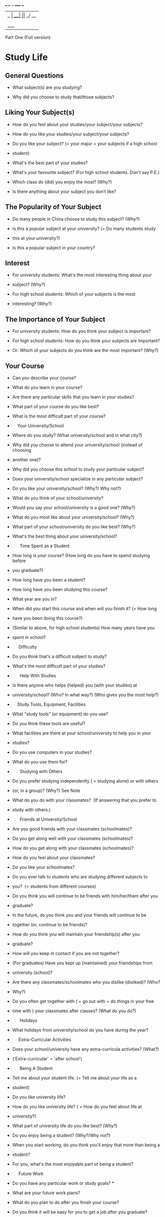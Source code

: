  ___ ___ _  _____ ___
|_ _| __| ||_   _/ __|
 | || _|| |__| | \__ \
|___|___|____|_| |___/   Speaking Test 

Part One (Full version)


* Study Life

** General Questions

  - What subject(s) are you studying?  

  - Why did you choose to study that/those subjects? 
    
** Liking Your Subject(s)


  - How do you feel about your studies/your subject/your subjects? 

  - How do you like your studies/your subject/your subjects? 

  - Do you like your subject? (= your major = your subjects if a high school
  - student) 

  - What's the best part of your studies? 

  - What's your favourite subject? (For high school students. Don't say P.E.)  

  - Which class do (did) you enjoy the most? (Why?) 

  - Is there anything about your subject you don’t like?  

** The Popularity of Your Subject

  - Do many people in China choose to study this subject? (Why?) 

  - Is this a popular subject at your university? (= Do many students study
  - this at your university?) 

  - Is this a popular subject in your country? 

** Interest

  - For university students: What's the most interesting thing about your
  - subject? (Why?) 

  - For high school students: Which of your subjects is the most
  - interesting? (Why?) 

** The Importance of Your Subject


  - For university students: How do you think your subject is important? 

  - For high school students: How do you think your subjects are important?
  - Or: Which of your subjects do you think are the most important? (Why?) 

** Your Course

  - Can you describe your course? 

  - What do you learn in your course? 

  - Are there any particular skills that you learn in your studies? 

  - What part of your course do you like best? 

  - What is the most difficult part of your course? 

  -     Your University/School

  - Where do you study? (What university/school and in what city?) 

  - Why did you choose to attend your university/school (instead of choosing
  - another one)? 

  - Why did you choose this school to study your particular subject? 

  - Does your university/school specialize in any particular subject?  

  - Do you like your university/school? (Why?/ Why not?) 

  - What do you think of your school/university? 

  - Would you say your school/university is a good one? (Why?) 

  - What do you most like about your university/school? (Why?)  

  - What part of your school/university do you like best? (Why?)  

  - What's the best thing about your university/school?   

  -       Time Spent as a Student

  - How long is your course? (How long do you have to spend studying before
  - you graduate?) 

  - How long have you been a student? 

  - How long have you been studying this course? 

  - What year are you in? 

  - When did you start this course and when will you finish it? (= How long
  - have you been doing this course?)  

  - (Similar to above, for high school students) How many years have you
  - spent in school?   

  -      Difficulty

  - Do you think that's a difficult subject to study? 

  - What's the most difficult part of your studies? 

  -       Help With Studies

  - Is there anyone who helps (helped) you (with your studies) at
  - university/school? (Who? In what way?) (Who gives you the most help?) 

  -     Study Tools, Equipment, Facilities

  - What "study tools" (or equipment) do you use?

  - Do you think these tools are useful?   

  - What facilities are there at your school/university to help you in your
  - studies?  

  - Do you use computers in your studies?  

  - What do you use them for?

  -       Studying with Others

  - Do you prefer studying independently ( = studying alone) or with others
  - (or, in a group)? (Why?) See Note

  - What do you do with your classmates?  (If answering that you prefer to
  - study with others.)

  -       Friends at University/School

  - Are you good friends with your classmates (schoolmates)? 

  - Do you get along well with your classmates (schoolmates)? 

  - How do you get along with your classmates (schoolmates)? 

  - How do you feel about your classmates? 

  - Do you like your schoolmates? 

  - Do you ever talk to students who are studying different subjects to
  - you?  (= students from different courses) 

  - Do you think you will continue to be friends with him/her/them after you
  - graduate? 

  - In the future, do you think you and your friends will continue to be
  - together (or, continue to be friends)? 

  - How do you think you will maintain your friendship(s) after you
  - graduate? 

  - How will you keep in contact if you are not together?  

  - (For graduates) Have you kept up (maintained) your friendships from
  - university (school)? 

  - Are there any classmates/schoolmates who you dislike (disliked)? (Who?
  - Why?) 

  - Do you often get together with ( = go out with = do things in your free
  - time with ) your classmates after classes? (What do you do?) 

  -       Holidays

  - What holidays from university/school do you have during the year? 

  -      Extra-Curricular Activities

  - Does your school/university have any extra-curricula activities? (What?)
  - ('Extra-curricular' = 'after school') 

  -       Being A Student

  - Tell me about your student life. (= Tell me about your life as a
  - student) 

  - Do you like university life?  

  - How do you like university life? ( = How do you feel about life at
  - university?) 

  - What part of university life do you like best? (Why?) 

  - Do you enjoy being a student? (Why?/Why not?) 

  - When you start working, do you think you'll enjoy that more than being a
  - student?  

  - For you, what's the most enjoyable part of being a student? 

  -      Future Work

  - Do you have any particular work or study goals? * 

  - What are your future work plans? 

  - What do you plan to do after you finish your course? 

  - Do you think it will be easy for you to get a job after you graduate? 

  - After you graduate, what effect do you think you will have on society? 

  - After you start working, do you think you will prefer that kind of life
  - to being a student?  

  - Do you think the things you are studying now in school/university will
  - prepare you well for your future work?  

  - When you start working, do you think you will prefer that to being a
  - student?   

  -       Further Studies

  - If you were to pursue further studies, would you choose to continue
  - studying this subject? 

  - What are your future study plans?    

  -      Other Benefits from Your School/University Life

  - In addition to gaining knowledge, what other ways have you benefited
  - from your school/university experience? 

  -      Sitting for the IELTS Test

  - Why did you decide to sit for the IELTS test?  

  - Which country are you preparing to go to?  

  - Why did you choose that country? 


* Your Work

  - What work/job do you do?  

  - Why did you choose this job / that kind of work? (or, that job) 

  - Did you want to do that kind of work when you were very young? 

  - How did you get this job?  

  - Do you work full-time or part-time? (Why?) 

  - Is your job a popular choice in China? (Why?) 

  - Is your job (your work) very important to you? (Why?/Why not?) 

  -      Job Details

  - What does your company do? 

  - What do you mainly do at work? 

  - Can you give me a brief description of your work (your job)?  

  - What are your main responsibilities at work? 

  - What do you do in a typical day at work? 

  - Tell me about your typical daily routine at work. 

  - What are your (main) responsibilities at work?  

  - What are your (main) tasks at work?    

  - What are the main skills needed for your work? 

  - Do you think what you studied (in university/college or high school) was
  - useful for your work? 

  -      Time Questions

  - How long have you been working? 

  - How long have you been doing this job? 

  -      Liking Your Job

  - How do you feel about your job (or, your work)? 

  - Do you like/enjoy your job? (Why?/Why not?) = 'How do you like your
  - job?'  

  - Would you recommend this job (or, this kind of work) to your friends
  - (or, to others)?

  - What part of your work do you like best?  

  - What is the best thing about your job? 

  - Is there anything you don’t like about your job? 

  - Do you prefer working to being a student? (Why?/Why not?) 

  - Do you prefer your life now, as a working person, to the life you had as
  - a student?  

  -       Interest

  - Would you say it's an interesting job? (Why?) 

  - Are you very interested in your job? (How? or Why?/Why not?) 

  - Is your work interesting? (How?/Why not?)  

  - Do you work more for interest (job satisfaction) or for the money? 

  - What's the most interesting part of your work? 

  - Do you meet many interesting people in your work? Or: Are there many
  - interesting people at your workplace? 

  -      Difficulties at Work

  - Would you say it's an easy job? 

  - What's the most difficult part of your job?  

  - What is the biggest problem you have at work? 

  -       Changing Jobs

  - Would you like to change your job? See Note 

  - Are you planning to change your job? See Note  

  - Are you planning to change your job in the near future? (Why?/Why not?) 

  - What would influence you to change your job? 

  - If you had the opportunity to change your job, what would you choose to
  - do? 

  - Would you like to continue working in this company for a long time? 

  - Do you think you will continue to do this type of work (or, this job)? 

  - What are your future work plans? 

  - In the future, what changes do you think will take place in your
  - industry? 

  - Possibly the question above is: In the future, what changes do you think
  - will take place in the typical workplace? 

  -      Help With Work

  - Is there anyone who helps you with your work? (= helps you do your job) 

  - How do you and your work colleagues help each other at work? 

  -       Working Conditions

  - Do you think people today have a bigger work load (or, more work
  - pressure) than people did several decades ago? 

  - Do you think there should be a minimum and a maximum working age for
  - people? 

  -     Work Tools/Equipment

  - What tools or equipment do you use in your work? (Include information
  - about how useful it is/they are.)  

  - Is it/are they very helpful to you?  

  - Would you say it's/they're very useful?  

  - How useful would you say it is/they are?  

  - Do you use computers in your work? 

  - What do you use them for? 

  -       Socializing with Colleagues  

  - Do you often get together with your colleagues (workmates) after work?
  - (What do you do?) 

  - Do you do anything with your colleagues after work? 

  -      Holidays

  - What holidays from work do you have during the year? 

  -      Work Goals

  - Do you have any particular work goals?  

  - What are your work plans for the future? 

  -     The Future of Your Industry

  - In the future, what changes do you think will take place in your
  - industry? 

  -       Sitting for the IELTS Test

  - Why did you decide to sit for the IELTS test?  

  - Which country are you preparing to go to?  

  - Why did you choose that country? 

  -       Working with Others and Co-operation

  - Do you need to work with (= co-operate with) other people at work?

  - Do you prefer working alone or with others (or, in a group)? (Why?)   

  - What do you do with your colleagues (workmates)? 

  - Do you like working with them? 

  - How (well) do you get along with your colleagues? 

  -       The Preparation You Had for This Job

  - Do you think your (school or) university education prepared you well for
  - the work you are doing now?  

  -     Training

  - Have you received any ("on-the-job") training at work? 

  - Would you like to receive more training in the future? 

  - Would you like to receive some training?  (This question possibly asked
  - if you say "No" to the first question.) 

  - What kinds of future training do you think you will need in the future? 

2. Your Home (Your Accommodation)


* Basic Facts

  - What kind of housing/accommodation do you live in?  

  - What sort of accommodation do you live in at the moment - a house or a
  - flat? 

  - Who do you live with?  

  - How long have you lived there? 

  - What's the difference between where you are living now and where you
  - have lived in the past? 

  - Can you describe the place where you live?

  - Which room does your family spend most of the time in? 

  - What do you usually do in your house/flat/room? 

  -        Liking the Place Where you Live

  - Do you like it? (Why?) 

  - How do you like your flat/house? ( = How do you feel about your
  - house/flat?) 

  - Please describe the room you live in.  

  - What part of your home do you like the most? 

  - What's your favourite room in your home? 

  - What do you do in this room? (= What is this room used for? = What is
  - the function of this room?) 

  - What would you say is the best thing about your home? 

  - What do you like most about your home? 

  - What's the best thing (the best part) of your home ( = the place where
  - you live)? 

  - Is there anything you don't like about the place where you live? 

  - What do you least like (= like least) about your home?  

  - Which is your favourite room? (Why?) 

  -      Decorations

  - What kind of decorations does it (do the rooms/does your room) have? 

  - How do you decorate (or, how have you decorated) your home? (or, your
  - bedroom or your part of your dorm room) 

  - How do you think this room (your favourite room) could be improved? 

  -       Describing What You Can See

  - What can you see when you look out the window of your room (or, the
  - windows of your home)? 

  - Is there anything on the walls of your home (or your room)?  See Note 

  -       Improvements

  - Do you think your home (or, the place where you live) needs any
  - improvements? 

  - What improvements do you think your home needs? 

  - How do you think this room could be improved?  

  - How do you think your home could be improved?  

  - Is there anything about your room (or, your home) you would like to
  - improve?  

  - How do you plan to improve your home in the future? 

  -       Around Your Home (Your Neighbourhood)

  - Are there many people living near you? 

  - Do you know all your neighbours? 

  - How well do you know your neighbours? 

  - How (well) do you relate to your neighbours?  

  - What kind of people are your neighbours? 

  - Do you spend much time socializing with your neighbours in your
  - neighbours' homes? 

  - What are the surroundings like there? (= What is the neighbourhood
  - like?) 

  - Do you like the environment (around) where you live?   

  - Would you say the place where you live is good for families with children? (Hint: Children need a place to play outside.) 

  - What public facilities are there near your home? 

  -       Moving

  -       One of the following questions might be asked.  

  - Do you plan to move? 

  - Would you like to move to another place to live? (Why? Where?) 

  - Are you prepared to move? 

  - Have you (ever) thought of moving to a different place? (Why?/Why
  - not?) 

  - Are you preparing to move to a different place soon? ( = Are you
  - planning to move soon?) (Why?/Why not?) 

  - Are you planning to (= thinking about) moving to live in a different
  - place? (Why? Where? /Why not?) 

  - If you had the opportunity, would you move to a different place? (Why?
  - Where? /Why not?) 

  - In the future, what type of place would you like to live in? 

  - What kind of neighbourhood/environment/surroundings would you like to
  - live in? 

  -         Types of Housing in Your Country

  - What kind of housing is most popular in China? 


* Your Hometown

  - (Your 'hometown' is the place where you grew up, not necessarily the
  - place where you were born.)

  -       Current Living Place 

  - Where do you live at the moment?  

  - Why do you live there/here?  

  -     If Not Living in Your Hometown Now

  - How long have you been living there? 

  - Do you plan to live there/here for a long time? 

  - Do you like _____? (The place you are living in now) (Why?/Why not?)  

  - Do you like the city where you are living now? (Why?/Why not?)  

  - Which place do you prefer, your hometown or the city where you are
  - studying or working?  

  - Do you still visit your hometown?  

  - How do you visit your hometown? (=What kind of transport do you use to
  - go there?) 

  - Who do you visit in your hometown? 

  -     The Location of Your Hometown 

  - Where is your hometown? (Or, what part of China do you come from?) 

  - Whereabouts (=where) did you grow up? (Or, Where were you born?) 

  - Where are you from?  

  - Where is your hometown? 

  - Is that a city or is it in the countryside? 

  - Are you from a city or village (the countryside)?  

  - Do you prefer to live in a big city or in the countryside? 

  - Would you prefer to live in a big city or in the countryside? 

  - Do you still live there? 

  - Does (do) your family still live there? 

  - Do you still live there now? 

  - Where do you live at the moment? 

  - Why do you live there/here? 

  -     Future Living Place

  - Do you think you'll always live here/there? 

  -     Description of Your Hometown

  - What kind of place is your hometown? (= Describe your hometown) 

  - Could you describe your hometown a little?  

  - Please tell me something about your hometown. 

  - Is that a big city or a small town (or, a village in the countryside)? 

  - How big is that place? * 

  - For you, what benefits are there to living in a big city? 

  - Do you think it's good to live in a big city? 

  - In general, what benefits are there to living in a big city? 

  - What facilities does your hometown have?   

  - What sorts of buildings are there in your hometown? 

  - What work do the people in your hometown do?   

  - How do people get to (= go to/travel to) work?  

  - Are the people in your hometown very friendly?  

  - Is your hometown a friendly place? 

  -     Particular Places in (or aspects of) Your Hometown (the most
  - ...place)

  -         The Oldest 

  - What's the oldest part (the oldest area/section) of your hometown? 

  - What's the oldest part (area/section) of your hometown?  

  - What's the oldest structure in your hometown? (= the oldest existing
  - structure) 

  - What's the oldest thing in your hometown?  

  -         The Best

  - (These questions are also under the topic,  'Your Feelings/Opinions
  - about Your Hometown')       

  - What would you say is the best part of your hometown? 

  - What would you say is the best thing about your hometown? 

  - What do you like best about your hometown?  

  - What part of your hometown do you like best? (Why?)

  - What would you say is the best thing about your hometown? See Note 

  -         The Most Famous

  - What's the most famous thing about your hometown? 

  -         The Most Attractive

  - What's the most attractive part of your hometown? 

  -     Changes in the Past 20 or 30 Years

  - Has your hometown changed much in the past few years? (e.g. 20 years) 

  - How has your hometown changed in recent years? (E.g., the past 20 or 50
  - years or since you were a child)  

  - In what way has your hometown changed the most in the past few years? 

  - What part of your hometown has changed the most in the past few years? 

  - Compared to the past, would you say your hometown today is more suitable
  - for living in, or less suitable? 

  -       Your Feelings/Opinions about Your Hometown

  - Do you like your hometown? (Why?/Why not?)  

  - Would you say it's a good place to live/grow up in? 

  - Compared to the past, would you say your hometown today is more suitable
  - for living in, or less suitable? 

  - What would you say is the best part of your hometown? 

  - What would you say is the best thing about your hometown? 

  - Would you say it's a good place for young people to live/grow up? 

  - Would you say it's a good place for children to grow up? 

  - Do you like your hometown? (Why?/Why not?) (Or: Do you like the place
  - you are living in now?) 

  - What do you like best about your hometown?

  - What part of your hometown do you like best? (Why?) (= What's the best
  - thing about your hometown? = What do you find most attractive about your
  - hometown?)  

  - What would you say is the best thing about your hometown? See Note 

  - What's your favourite part of your hometown? 

  - Would you like to retire there when you are old? 

  -       Visitors to Your Hometown

  -  Do many people visit your hometown (as tourists)? 

  - Do people from other places often visit your hometown? (Why?/Why not?) 

  - Do people like traveling to (or visiting) your hometown? (Why?/Why not?)


  - Is your hometown a good place for visitors (tourists)? 

  - Does your hometown have any tourist attractions? 

  - Would you say your hometown is suitable for tourists to visit? (Why?/Why
  - not?)  

  - What's the most famous thing about your hometown? 

  - What do visitors see or do when they go to your hometown?  

  - Does your hometown have any special tourist attractions?  

  - What forms of transport do visitors use to come to your hometown?  

  - How could your hometown (be improved in order to) attract more
  - visitors?  

  - Would you say your hometown is suitable for development as a tourist
  - spot? (Why?/Why not?) 

  -       The Weather in Your Hometown

  - What's the weather usually like in your hometown? 

  - Has the weather in your hometown changed much in recent years? 

  -     Traffic in Your Hometown

  - What's the traffic situation like in your hometown (or, where you are
  - living now)? 

4. Bicycles


  -      Bicycles and You

  - Do you ever ride a bicycle? 

  - Do you often ride a bicycle? (Why?/Why not? Where? When?)  

  - Do you like riding a bicycle?   

  - What do you use a bicycle for? 

  - How old were you when you first learned to ride a bicycle? 

  - How long have you ridden a bicycle? (= How many years have you known how
  - to ride a bicycle?)  

  - Would you say it's difficult to learn to ride a bicycle? 

  -      Bicycles and People in Your Country

  - Are bicycles popular in China?  

  - Are bicycles popular in your city? (Why?/Why not?)

  - What are the reasons why people ride bicycles? 

  - What are the advantages (or, benefits) of riding a bicycle? 

  - What are the benefits for children to ride a bicycle? 

  - What kinds of people ride bicycles? 

  - Do children also ride bicycles in your country? 

  - Why do children enjoy riding bicycles? 

  - Would you say bicycles are suitable for people of all ages?  

  - Can you think of any people who are not suited to riding a bicycle?

  - (As above) Who is most suitable for riding a bicycle and who is least
  - suitable?  

  - Has the number of bicycle riders in China changed much in the past few
  - years?   

  - Do you think the number of people using bicycles (in your
  - hometown/country) will change in the future? 

  - Would you say it's still suitable to ride a bicycle in today's society? 

  -      Bicycles in Society

  - Do you think bicycles are suitable for present society? 

  - What do you think are the advantages (and disadvantages) of 

  - bicycles compared to cars?  

  - Would you say it's safe to ride a bicycle in the city (or, in China)?  

5. Birds 

  - How do you feel about birds? (Why do you feel that way?)  

  - How do Chinese people feel about birds?  

  - Are there many birds near your home? 

  - Have you seen many different kinds of birds? (near your home)? 

  - Do any birds have any particular significance in China? For 

  - example, does China have a national bird? 

  - Do you think birds should be protected? (Why? / Why not? How can 

  - they be protected?) 

  - Do Chinese people like raising (keeping) pet birds? 

  - Have you ever raised (kept) a pet bird? 

  - What did you feed it? 

6. Clothes

  -      The Importance of Clothes

  - Do you think it's important what clothes a person wears? (Why?/Why not?)


  - Do you think the clothes a person wears are important? 

  - Is it important what clothes you wear at your job? (your company) 

  - Do you think the clothes a person wears leaves an impression on others? 

  -       Styles/Types of Clothes

  - What kinds/styles of clothes do you like (or, prefer) to wear? (Why?) 

  - What kind of clothes do you like best? (Why?) 

  - What kinds of clothes do you usually wear? 

  - Do your friends have the same tastes in clothes as you? (= Do your 

  - friends wear the same kinds of clothes as you? Or:  Do the people 

  - around you wear the same kinds of clothes as you?)  

  - Do you think you will still be wearing the same kinds of clothes 

  - when you are old? (You could include what you think you will be or
  - won't 

  - be wearing when you are old.)  

  - Do you prefer informal (= casual clothes = leisure clothes) or formal
  - clothes? (Why?) 

  - Do you feel comfortable when wearing formal clothes? (Why?/Why not?) 

  - Do you think formal clothes are important? 

  - When do people wear formal clothes? 

  -        Fashion

  - Do you think clothes are important to people? (Why?/Why not?) 

  - Are clothes very important to you? 

  - What kinds of clothes are popular in China? 

  - What do you think of modern fashions? 

  - Do you like the latest fashions? (Why?/Why not?) 

  - Is the brand of clothes important to you? (Why?/Why not?) 

  - What clothes materials do you like best? (Why?) 

  -       Different People Wearing Different Clothes

  - Do you think the clothes a person wears leaves an impression on others? 

  - Do students and working people wear the same kinds of clothes? 

  - What can you learn about a person from the clothes they wear? 

  - What can we tell about a person from the clothes they wear? 

  - How does the clothes a person wears represent that person? 

  -       Shopping for Clothes 

  - How often do you go shopping for clothes?  

  - Do you like shopping (for clothes)? (Why?/Why not?) 

  - Do you like window-shopping for clothes? (Why?/Why not?)  

  - Why do some people frequently go shopping (for clothes)? 

  - Do you think some people pay too much attention to clothes?  

  - Do you think some people spend too much time/money on shopping (for
  - clothes)? 

  - Do you think people spend too much time choosing their clothes?  

  - Do men and women have the same ideas (feelings) about clothes? 

  - Do you like buying clothes on the internet? 

  -       Uniforms

  - Do you think employees in a company should wear a uniform? 

  - Are you (would you be) willing to wear a uniform at work? 

  - Would you like to wear (or, do you like wearing) a uniform?  

  - How do you feel about wearing a uniform? 

  - What kinds of people wear a uniform?

  - In China, are students allowed to wear different clothes to other
  - students?  

  -       The Colour of Clothes

  - Do people care about the colour of their clothes? (Why?/Why not?) 

  - How about you - do you care about the colour of your clothes? (Why?/Why
  - not?) 

  - Do you think the colour of one's clothes is important? (Why?/Why not?) 

  - What's your favourite clothes colour? (Why?) 

  - When you buy clothes, how do you choose the colour? 

  - Do any colours have special meaning in your culture? 

  - Do you think colour(s) is (are) important in daily life? 

  -        Traditional Clothes

  - Do any people in China still wear traditional Chinese clothing? 

  - Do you ever wear traditional Chinese clothes? (When?) 

  - Why do you think traditional clothes are popular (with some kinds of
  - people)? 

  - How (much) is traditional Chinese culture being affected by 

  - foreign clothes styles? 


* Collecting

  - Do you collect anything?  

  - Why do you collect ....(that/those things)?  

  - Is collecting a popular pastime in China?  

  - What items are considered collectibles in your country?  

  - Does anyone in your home collect anything?  

  - Do a lot of people in China collect things and what do they collect?  

  - What are the benefits of collecting? (= Why do people like collecting?)


* Computers

  - Your Computer-Using Habits

  - Do you use computers very much? 

  - When do you use a computer? 

  - What do you use computers for? 

  - What part do computers play in your life? 

  - Your First Computer Usage

  - When was the first time you used a computer? 

  - When did you learn how to use a computer? 

  - The Value of Computers

  - Have computers changed (= influenced) your life in any way? (If yes,
  - how?) 

  - Are computers used much in your country? 

  - Do you think computers are useful (or important) in everyday life? (How?) 

  - Do you find computers very useful in your everyday life? 

  - What role do computers play in modern life? 

  - Do you think computers are important in everyday life? 

  - How are computers useful to people? 

  - Do you think computers have changed our lives for the better? 

  - Do you think there there are any disadvantages (or, drawbacks) to using
  - computers? 


  - Children and Computers/Computers in Education

  - Computers are now used a lot in education. What do you think of this? 

  - In China, when do children at school use a computer? 

  - Computers are now used a lot in the education of children. What do you think are the advantages of this? 

  - Do you think computers are good or bad for children? 

  - Do you think it's a good or a bad thing to teach children how to use a
  - computer? 

  - The Future of Computers

  - Do you think computers are perfect now or do they still need to be
  - improved? 


* Daily Routine

  - What are you usually doing at this time?  

  - Do you do the same thing(s) every day? 

  - Tell me something about your daily routine. 

  - Please describe your typical daily routine.  

  - What do you do in a typical day (at work or at school/university)?  

  - In a typical day, what do you do in the classroom? 

  - (If you do not work) For you, what's the best time of day
  - for studying?  

  - (If you work) For you, what's the best time of day (or, day of the
  - week) for working?  

  - What time do you usually get up? 

  - What do you usually do after you get up (or, in the morning)?  

  - What part of the (= your) day do you like best? (Why?) (= What part of
  - your daily routine makes you the happiest?  Or = What part of the day
  - are you most efficient?) 

  - What's your favourite time of the day? (Why? What do you do at that
  - time?) 

  - What do you usually do at that time? (Or: What are you usually doing at
  - that time?) 

  - Is you life now the same as it was before? 

  - Has your life recently changed in any way? 

  - How is your life (or, your daily routine) today different to what it was
  - when you were a child? 

  - If you could make one change to your daily routine, what would it be? 

  - Would you like to change anything about your daily routine right 

  - now (or, about your life)? (If yes, what?/Why?) 

  - What changes would you like to make to your daily routine (or, to your
  - life) in the future? 

  - If you had more free time, what would you do?  

  - Do you get together with your fellow students/work
  - colleagues (=classmates/workmates) after classes/work? (What do you
  - do?) 

  - [This question is possibly in the Work/Studies topic.] 

  - Do you like to plan what you will do each day? (Why?/Why not?) 

  - How do you plan your day? 

  - What do you usually do at this time of day? (= What are you usually
  - doing at this time of day?)  

  - Do you usually do the same things at the same time each day?  

  - How do you plan (organize) your study time? 

  - Do you ever (or, do you often) change these plans?  

  - Can you think of any improvements to your daily routine? 

  - What do you usually do for leisure or entertainment in your free time? 

+ Dance

  - Do you like to dance? (Why?/Why not?) 

  - What kind of dancing do Chinese people like? (Unsure if the question 

  - meaning is, ‘like to watch’ or ‘like to perform’ or both.)  

  - When do Chinese people like to dance?  

  - Does China have any traditional dances?  

  - Is traditional dance still popular today in China? (Why?/Why not?)  

  - Is there much difference between traditional dancing and
  - modern dancing? (What?)  

  - What kinds of dancing are popular with young people in China?  

  - Do old people in China like the same kind of dancing as young people?
  - (Why?/Why not?) 

  - What do you think is the influence of dance on society? 


* Drawing (or Painting)

  - Have you ever learned to draw (or paint)?  

  - Do you like drawing (or painting)?  

  - Did you like drawing (or painting) when you were a child? (Why?/Why
  - not?)  

  - Do you draw (or paint) now? (Why?) 

  - Do you ever (or, often) draw pictures in your spare time?  

  - How often do you draw (or paint) something? 

  - What kind of pictures do you like to draw? 

  - Do you think drawing (or painting) is difficult? 

  - Do you think it's important for children to learn to draw? 

  - What do you think are some of the benefits for children from drawing (or
  - painting)?  

  - Do adults draw (or paint) very often? 

  - What do you think about adults drawing (or painting)? 

  - Do you think it's important for adults to learn to draw? 

  - What are the benefits of drawing (or painting) for adults? 

  - What's the difference between an adult and a child learning to draw? 

  - Do you think a person can teach him or herself how to draw (or paint)? 

  - To draw (or paint) well, what factors do you think are important? 

12. Family Life

  - Is family very important to you? (Why?)  

  - How much time do you spend with your family?  

  - If you were married, how many children would you choose to have? (Why?)



* Films

  - How often do you go to the cinema? 

  - Are most of the people in the cinema usually children or adults?  

  - How much time does it take to watch one film? 

  - How much time do you spend watching films? 

  - Who do you usually watch films with? 

  - Do you prefer to watch films in a cinema or at home? (Why?) 

  - What kind of films do you like to watch? (Why?) 

  - Is there any kind of film that you don't like to watch? (Why?) 


* Flowers

  - Do you like flowers? (Why?)  

  - Which/What is your favorite flower?  

  - What are the occasions when people send or receive flowers? 

  - When do Chinese people give flowers to other people? 

  - When was the last time you gave (sent) flowers to someone?   

  - What meaning do flowers (= does giving flowers) have for Chinese
  - people? 

  - What flowers have special meaning in China?  

  - Do people in China like growing flowers?  

  - Does anyone in your family like growing flowers? 


* Food/Cooking

  -     Food Preferences

  - Is food important to you? (Why?)   

  - What kind(s) of food do you particularly like? (Why?) See Note 

  - What's your favourite food? 

  - How often do you eat that?   

  - When was the last time you ate that? 

  - Have you always liked that food? 

  - Did you like to eat that when you were a child?   

  - When did you start to like that food? 

  - Do you usually make that yourself or do you usually buy it?  

  - When was the last time you ate 'junk food'? (Unconfirmed question) 

  - Do you always (or, usually) eat the same food every day? 

  - Is there any food you don’t like? (Why?)  

  - What food did you like (most) when you were a child?   

  - Is there any food that you liked when you were a child but you don't
  - like now?  

  - What types of food do children generally like to eat? 

  - What kinds of food are most popular in China? or, What kinds of food do
  - Chinese people (like to) eat?  

  -     Cooking

  - Do you know how to make (prepare) a meal? 

  - Do you know how to cook? 

  - How well do you cook?  

  - How good are you at cooking? 

  - Have you ever thought about learning how to cook?  

  - How did you learn to cook? 

  - Do you usually eat at home or do you usually eat away from home (= "eat
  - out")? 

  - Do you like cooking? (Why?/Why not?)   

  - What do you like to cook? 

  - Who usually does the cooking in your home (or, in your family)? 

  - Do you (ever) do any cooking at home? (Why?/Why not?) 

  - When you were young, did you learn how to make a meal (= how to prepare
  - food = how to cook)? 

  - Have you ever thought about learning how to cook? 

  - Do you think everyone should learn how to cook? 

  - Do you think it would be useful to teach cooking in school? 

  -     Eating Places

  - When do you usually eat your meals? 

  - Where do you usually eat your meals?  

  - Where do prefer to eat your meals?  

  - Do you prefer to eat at home or in restaurants? (Why?)  (What are the
  - advantages of home cooking?)  

  - What do you think are the benefits of eating at home, (instead of in a
  - restaurant)? 

  - Who do most Chinese people usually eat with? (Why?)   

  - Do you often eat with your family? Do Chinese people (or you) prefer to
  - eat with family or with friends? (Why?)  

  - Do you think it's important for people to eat with their family? (Why?)


* Friends

  -     Who Your Friends Are

  - Are most of your friends from school (or university) or from outside
  - school (or university)? 

  - Are most of your friends from your work or are they not connected with
  - your work? 

  -     Your Feelings about Friendship

  - Do you think friendship is important?  

  - Is friendship (= are friends) important to you? (Why?/Why not?) 

  - Do you like to spend time with friends? (Why?) 

  - Do you prefer to spend time with friends or spend time alone? (Why?)  

  - Are friends more important than family? (Why?) 

  - What kind of people do you like to have as friends? 

  -     Activities With Friends

  - What do you and your friends do together? 

  - Do you prefer to meet your friends at home or away from your home? 

  - Do you prefer your friends visit you (at your home) or do you prefer to
  - visit them (at their homes)? 

  - How do you keep in contact with your friends? 

  -     Meeting New People/Making Friends

  - Do you like meeting new people? 

  - Do you like face-to-face conversations with people?  

  - Do you like talking to strangers? 

  - Do you like making new friends?  

  - Do you like making friends with (a lot of) people? See Note 

  - Have you met any interesting people recently?  

  - When was the last occasion you met someone new?  

  - What kinds of people do you like to make friends with?  

  - What kind of people do you like to meet (or, to talk to)? 

  - How do Chinese people make friends? (= where, in what situations, e.g.
  - at school & at work.) 

  - Do adults and children make friends in the same way? 

  - How do people get to know (get to meet) new people? 

  - Do you think it's easy to form new friendships? 

  - How long does it take to get to know a person?  

  - How long do you think it takes before you can get to know a person? 

  - Do you think it's possible to become real friends with the people you
  - meet on the internet, for example, on chat sites or personal
  - introduction sites? *  

  - How will you make new friends in the future? 

  - Can you remember your first (or, your earliest) friends? (Who were
  - they?)  

  -     Other Friendship Questions

  - What do your friends think of you? (Do your friends think that you are
  - a good friend? Why?) 

  -  


* Games

  - Do you often play games? 
  
  - Do you like to play games? (Why? What games?) 

  - What games do you like to play?

  - Can you play this game with friends? 

  - How do people learn to play this game? 

  - Can you get information about this game on the internet? 

  - Are there other ways to get information about this game? 

  - What benefits do you get from playing this game? 

  - What benefits do people get from playing games?

  - Why do you (or do people) play games? 

  - Do different age groups of people like to play different games? (Give examples - What games?) 

  - What games are popular in China? 

  - What's the most popular game in China? 

  - How have computers influenced the games people play? 

  - Do you know of any games that are studied in university? (Hint: GamesTheory) * 

  - What can people learn from games? 


* Housework

  - Do you usually do any housework? 

  - Do you often do housework? (If yes, what? How often? If no, why not?) 

  - Who usually does the housework in your home? 

  - Do you like to do housework? (Why?/Why not?) 

  - What housework do you least like doing? (Why?) 

  - Who usually does the housework in your home? 

  - When you were a child, did you ever do any housework? 

  - Do you think it's important for children to do some housework? 

  - Do you think children should lend a hand around the home? (Why?/Why not?) 

  - Do you think it's necessary (or, a good idea) for children to do some housework? (Why?/Why not?) 

  - If a child helps do some of the family housework, how do you think this affects the child's development? 

  - What do you do to help the family?  

  - Have there been any changes in the housework people do since the time when your parents were your age? 

  - Do you think people should be paid to do household chores? 
    

* Gifts

** Gifts and You

  - Do you often give gifts to people? 

  - What was the last gift you received? 

  - Have your friends ever given you gifts? 

  - What was the last gift you gave someone? 

  - Do you like giving presents to other people? (Why?/Why not?) 

  - Do you often give presents to other people? (Why?/Why not?) 

  - Do you and your friends or family members give each other gifts? 

  - Do you often buy gifts for friends or family members? 

  - What sorts of gifts do you give to your friends? 

  - Do you think it's easy to choose what to give other people? 

  - When considering a present to give to someone, how do you (or, how do
  - people) select this gift? 

  - Do you think it's important to give expensive gifts? 

  - Have you ever given someone a gift you made yourself? 

** Gifts and People (in China) in General

  - Do people in China like to give gifts (to other people)? 

  - What sorts of things do people in China usually give as gifts?  

  - When do people in China give gifts? (On what occasions?/In what situations?) 

  - What are some of the gift-giving customs in China? 

  - Why do they give these gifts? 

  - In China, is it necessary to bring a gift when you visit someone? 

  - What sorts of things do they bring? 

  - In China, is it necessary to bring gifts when you return home after traveling to another place?


* Languages

  - What languages do you speak?  

  - Besides English, have you studied any other languages?  

  - When did you start to study that?  

  - What do you think of your level in that language? (= Can you speak it well?) 

  - If you had the opportunity to study another foreign language, which one would you choose? (Why?)  

  - Is it difficult to learn a foreign language? (Why?/Why not?) 

  - What is the most difficult part about studying a foreign language?  

  - What is the value of knowing a foreign language? 

  - What do you think is the most effective way to learn a foreign language? 

  - Why do people learn a second or third language?  

  - Do you think it's important to learn foreign languages? (Why?/Why not?)

  - Why did you choose to study English? 


* Leisure Time & Relaxing

** The Way You Relax

  - When do you have free time?  

  - How do you like to relax? (What’s your favourite way to relax?) 

  - How do you relax? 

  - When you relax, what do you like to do?  

  - How do you usually relax (in your spare time)? (= What do you usually do
  - to relax/for relaxation?) See Note 

  - What do you usually do in your free time (spare time/ leisure time)? 

  - What do you like doing in your leisure time? (Why?) 

  - Do you have any hobbies or interests? (= What are your hobbies or
  - interests?)  

** Time for Leisure Activities and Relaxing

  - Do you have enough time for your hobby (hobbies)? 

  - How much time do you spend relaxing (or, on leisure activities)? 

  - Do you think modern people have enough time for relaxing?   

  - What can people do to find more time for relaxing? (It's best to use,
  - 'could', not 'can' in your answer.) 

** Leisure Activities with Others

  - Do you often do things with others in a group? 

  - Do you ever go out with your workmates/colleagues or classmates? 

  - Do your friends ever come to your home in their free time? What do you usually do together? 

  - Do you prefer to do things in a family group or a group of friends? 

  - In your leisure time, what do you usually do with your friends or family? 

  - Do you do things in your leisure time with friends or family? What?) 

  - Do you think it's important to spend your leisure time with your family? Why? 

  - Do you and your family often get together for a family gathering
  
  - What do you do at these family gatherings?  

** Relaxing - People in General

  - How do Chinese people like to relax? 

  - What do other people around you (= other people who you know) like to do
  - in their free time? 

  - What kinds of leisure time activities are popular with young people
  - today?  

  - Do older people like to do the same activities? 

  - What do people in your hometown do to relax?  

  - In general, what activities do people in China do for relaxation? 

  - Does your hometown have many facilities for entertainment? 

  - How does the way Chinese people like to relax compare with western
  - countries? 

  - Compare the way people in China relax today and the way they used to
  - relax many years ago. 

  - Do you think modern people like to get together with others?  

  - How do you think people will relax in the future?  

  - What are some of the public holidays that China has? 

  - Can you think of any hi-tech products that play an important role in the
  - leisure/entertainment industry? 

** The Importance of Relaxing & Leisure Time

  - Do you think it's important to have leisure time? 

  - Do you think it's important for people to spend some time relaxing? Why?

  - Do you think relaxing is important for people? 

  - Why do people need to have some leisure time? 

  - Do you think it's easy for people to relax (nowadays)? 

  - Do you think modern people have enough time for relaxing? 

  - How could we (or one, or you) find more time for leisure? 

  - What can people do to find more time for relaxing? 

  - What changes can one make to one's life in order to be more relaxed?

  - Do you think it's reasonable for an employer to ask his or her employees to work in their rest time? (休息时间) 

  
* Letters & Emails

  - The words, 'an email' or 'emails' and the words, 'a letter' or 'letters'
  - might be interchangeable for some of these questions.

**  -     Your Letter-writing or Email-writing Habits

  - Do you like to write letter and/or emails? 

  - Do you often write letters or emails?  

  - How often do you write letters or emails?)  

  - Who do you usually write to and what do you write about?  

  - How do you feel when you receive letters or emails? 

  - What kinds of emails (or letters) do you most like receiving? (Why?) (=
  - What kinds of emails/letters make you happy?)  

**  -     Emails

  - Do you often write (or, send) emails?  

  - Do you think emails are useful? 

  - What role do emails (or letters) play in your life? ( = Why do you
  - write these emails or letters?)  

  - What kinds of emails do you send and receive? (Business
  - emails? Personal emails?) 

  - Who do you send emails to? 

  - Do you think it is a good thing that some companies send
  - out letters/spam emails for the purpose of advertising?   

**  -     Letters

  - How often do you write letters? 

  - On what occasions do you write letters? 

  - Do you like writing letters to your relatives and friends? (Why?/Why
  - not?) 

  - Do you and your friends keep in touch by (handwritten) letter? 

  - How do you keep in touch with (= keep in contact with) your friends and
  - relatives? (... by email, letter, by phone or some other way?) 

**  -     Different Kinds of Letters (and Emails)

  - What (do you think) is the most difficult kind of letter (or email) to
  - write? (Why?)  

  - In what situations do you write to (or email) a friend? 

  - What sorts of letters (or emails) do you think are the most difficult to
  - write?  

  - Which do you think is easier to write, a letter or an email?  

  - What sorts of letters or emails are the most difficult to respond to? 

**  -     Comparing Different Forms of Communication

  - Phone versus Email

  - Do you usually write letters to people or do you usually use
  - a cell-phone or email? 

  - When you communicate with people, do you prefer to write a letter,
  - write an email or call on your cell-phone? (Why?) 

  - Which do you prefer, to make a phone call or write an email? (Why?) 

  - How do you prefer to contact people, by email or by phone? (Why?) 

  - Do you prefer to receive a phone call or a letter? 

**  -          Email versus face-to-face speaking

  - How do you communicate with others at work – by email or is it more
  - convenient to communicate face-to-face?  

**  -         Emails versus (handwritten) letters

  - Do you prefer to write letters or emails? (Why?) 

  - Compare emails and (handwritten) letters. 

  - What are the differences between handwritten letters and emails?  


* Meals

  - Which meal do you prefer, lunch or dinner (supper)? (Why?) 

  - What do you usually eat for lunch?  

  - What do you usually eat for your evening meal?  

  - Do you prefer to eat three full meals a day or do you prefer to eat
  - many snacks throughout the day? 

  - Do you think it is better to eat one big meal a day or is it better to
  - eat several smaller meals each day? 

  - Which meal of the day do you think is the most important? (Why?)  

  - Do you think breakfast is important? (Why?/Why not?) 

  - What do you usually eat for breakfast?  

  - Is there any special food that you particularly like?  

  - Would you like to try any new food? (If yes, give an example &/or say
  - why.) 

  - Do you like cooking (or, preparing your own meals)? (Why?/Why not?) 


* Music

**  -       Your Tastes in Music

  - Do you often listen to music? 

  - Do you like listening to music? (Why?/Why not?) 

  - Do you like music? (Why? What kind?/Why not?) 

  - Is music important to you? (Why?/Why not?) 

  - How important is music to you? (Why?) 

  - When do you listen to music? 

  - How much time do you spend listening to music every day? 

  - What kinds of music do you like to listen to? 

  - What kinds of music do you most often listen to? 

  - What's your favourite kind of music? 

  - How often do you listen to (that type of) music?  

  - When did you start listening to this type of music? 

  - Where do you listen to it? 

  - How do you feel when you listen to this music? 

  - Do you like listening to songs?  

  - Have you ever been to a musical performance? 

**  -       Musical Instruments

  - Have you ever learned to play a musical instrument? 

  - Do you or do any of your friends know how to play a musical instrument? 

  - Do you play any musical instruments?   

  - If you had the opportunity to learn a musical instrument,
  - what instrument would you learn? (Why?) [If the examiner asks
  - " ...what instrument would you learn?" you should answer, "I would
  - learn the violin." or some similar answer. If the examiner asks you, "
  - ...what instrument would you like to learn?" then you should begin your
  - answer with "I'd like to learn the violin". See HERE for more on this
  - grammar point.] 

  - What musical instrument would you like to learn to play? 

  - What musical instrument(s) is (are) most popular in China? 

  - Which instrument would you prefer to study - the piano or the
  - violin?   

  - What musical instrument do you most enjoy listening to ( =
  - enjoy listening to most)? (Why?) 

  - Have you ever listened to someone play this instrument? (Who?) 

  - What benefits do children gain by studying music (learning a  musical
  - instrument) (in school)? 

  - Do you think it's important for children to learn (to play) a musical
  - instrument? 

  - Do you think parents should encourage their children to learn a musical
  - instrument? 

  - What advantages (or, benefits) do you think there are for a child to
  - learn (to play) a musical instrument?  

  - Why do some parents want their children to learn (to play) a musical
  - instrument? 

**  -       Music in School

  - Is music an important subject at school in China?  

  - When do children in China start to study music in school?  

  - What benefits do children gain by studying music (learning a  musical
  - instrument) (in school)? 

**  -      Music in Childhood       

  - Did you often listen to music when you were a child? (If yes, give
  - details.) 

  - What kinds of music did you like when you were a child? 

  - What are some differences between the music you listened to as a child
  - and the music you listen to now? 

  - Do you think it's important for children to learn (to play) a musical
  - instrument? 

  - Do you think parents should encourage their children to learn a musical
  - instrument? 

  - What advantages (or, benefits) do you think there are for a child to
  - learn (to play) a musical instrument?  

  - Why do some parents want their children to learn (to play) a musical
  - instrument? 

**  -     Music in Society

  - Is music very important to people in China? 

  - What role does music play in the cultural life of people (or, of
  - society)? 

  - What kinds of music are (most) popular in China?  

  - How does music affect (or influence) people? 

  - Compare the music that young people like and the music that old(er)
  - people like. 

  - Why do many old people dislike pop music? 


* Newspapers

  - Do you often read newspapers? 

  - Are newspapers an important part of your everyday life? (Why?/Why not?) 

  - How old were you when you first started to read newspapers? 

  - When did you first start reading newspapers? 

  - Do you think it's important to read newspapers? (Why?/Why not?) 

  - Why do (you think) people read newspapers? 

  - What can people get from reading newspapers? 

  - What different types of newspaper are there in China? 

  - Do you care about the news?  

  - Is the news important (to you)? 

  - What kinds of news do Chinese people read in newspapers? 

  - Do you prefer to read about domestic (or local) news or international
  - news? (Why?) See Note 

  - What are some methods that newspapers use to attract readers? 

  - What influence do you think newspapers have on society? 

  - Do you think the internet is a good way to get news? 


* Noise

  - Do you mind noises? (Do any noises bother you?)  

  - What type of noise do you come across in your daily life?  

  - Are there any sounds that you like?  

  - Are cities becoming noisier?  

  - What are some of the advantages of quiet places?  

  - Would you like to work in a noisy place? (Why?/Why not?) 

 

* Outdoor Activities

  - What do you do in your spare time? 

  - What outdoor sports do you like? (Why?) 

  - How much time do you spend outdoors every week? 

  - How often do you do outdoor activities? 

  - What are some examples of outdoor sports that are popular in China? 

  - Do you think people in China spend enough time outdoors? (Why?/Why
  - not?) 

  - (As above) Do you think it's important to spend some time outdoors?
  - (Why?/Why not?)

  - [Possibly the question above is worded as, "Is taking part in outdoor
  - activities important to you?" (Why?)] 

  - Can children play sport at school in China? 


* Parks and Public Gardens

  - Are there many parks or public gardens where you live (or, in your
  - hometown)?  

  - Do you often (or, ever) go to a park or a (public) garden? 

  - How often do you go there? 

  - What do you (like to) do when you go to a park or public garden? 

  - What do other people do in these places? 

  - When do other people go there? 

  - Do you think parks and public gardens are important to a
  - city? (Why?/Why not?) 

  - Do you think every city and town should have parks and public gardens?
  - (Why?/Why not?) 

  - What do you think are the functions of parks and public gardens?  


* People's Ages

** Your Personal Feelings about Your Age

  - Do you enjoy being the age you are now? 

  - Do you like your present age? (Why?/Why not?) (= Would you prefer to be
  - a different age to the age you are now?) 

  - If you could change your age, what age would you choose to be? do you
  - think is the best age to be? 

  - What age do you think will be the best (happiest?) in your future? 

** People's Ages in General

  - What do you think is the most important age in a person's life? (Why?) 

  - In China (or, in Chinese culture), what's the most important age in
  - people's lives? (Why?) 

  - Are birthdays important in Chinese culture?  

  - What birthday is most important in Chinese culture? 

  - In China, which birthday is more important, one's 18th birthday or one's
  - 20th birthday? 

  - Do you think people have different pressures at different times of their
  - life? 

  - What age do you think is the happiest in people's lives?   

  - What age in life is the most difficult? (Why?)  

  - Which age is the most tiring for people?  

  
* Photography

** Photography and You

  - Do you like to take photographs? (Why?) 

  - Do you like photography (= taking photographs/taking pictures)?

  - Do you prefer to take photos yourself or to have other people take photos? (Why?) 

  - How long have you liked taking photographs? 

  - How (why) did you become interested in photography? 

  - How often do you take photographs?

  - In what situations do you take photographs? 

  - What kind of photos do you like to take? (Why?) 

  - Do you prefer to take pictures of people or of scenery?   

  - Who do you take photos of?  

  - How do you keep your photos?  

  - Do you keep your photographs on your computer? 

  - Are there any photos on the walls of your home? 

  - Do you frame (or have you framed) any of your photos? (If yes, which? &
  \- why?)  

  - Do you prefer to send postcards to people or to send photos that you
  - took yourself? (Why?) (Or: As a souvenir of a place that you visit, do
  - you prefer to buy a postcard or take a photograph yourself?) 

** Photography and People in General

  - Is photography a popular hobby in China? 

  - Why do (you think) some people do not like taking photographs? 

  - What types of people don't like taking photographs? 

  - What is the value of taking photographs? 

  - Why do you think some people like taking photographs when they visit
  - another place?  

  - Do Chinese people like to visit photograph exhibitions? What kind of
  - photos do they like to look at? 

  - Do you think being a photographer would be a good job?
  - (Why?/Why not?)  

  - Why don't some people like having their photo taken?  

  - Why do some people dislike having themselves photographed? 

  - What factors make a good photograph? 


* Rain

  - Does it rain much in China? (Where? When?)  

  - Do you like rainy days? (= How do you feel on rainy days? = Do you feel
  - sad on rainy days?) How does rain affect different people’s moods?
  - (Or: How does rain effect people's lives?)  

  - What do you do on rainy days (or, on a rainy day)?  

  - Do you think rain is good? (Why?)  

  - Is there any part of China where it doesn't rain much? (Where?) (or: Is
  - there an even distribution of rain throughout China?)  

  - What effects can a shortage of rain (a drought) have on
  - people's lives?  

  - When (in what month/season) does it rain most in your hometown?  

  - What about the other parts of China? (In which season does it rain most
  - in other parts of China?)  

  - Can you remember any time when it rained particularly heavily in your
  - hometown? (When?)  

  - Does rain ever affect transportation in your hometown? (How?)  

  - Do you think the seasons have changed in recent years, compared to the
  - past? (Why? How?) 


* Reading

** Your Reading Habits

  - Do you like reading? (Why?/Why not?) 

  - How much reading do you do everyday? 

  - When did you learn to read? 

  - What kinds of books (or, what kinds of things) do you usually read? 

  - What kinds of things do you like reading?  

  - What types of things (books) do you dislike reading? 

  - Are there any types of book you dislike reading?  

  - How many hours a day would you say you spend on reading? 

  - Where do you usually read? 

  - What books have you read recently? 

  - What's the most recent book you've read? * 

  - Do you do much reading at work? 

  - Since you started working, have you continued to read as much as you did
  - when you were a student? 

  - When you start working, do you think you'll spend as much time reading
  - as you do now? * 

** Reading in General (Other People's Reading Habits)

  - In general, do adults today (in China) like reading? 

  - What reading materials do different kinds of people like?  

  - What kinds of books do average adults in China read? 

  - Do you think adults should read more? 

** Childhood Reading

  - Did you like reading when you were a child? (What did you read then?) 

  - Did you read much in your childhood? 

  - What reading materials do young people (e.g. aged 15 to 25) like to
  - read? 

  - Do Chinese children (aged 4 to 12) (or, young people) today like
  - reading? (Make Guesses: Why?/Why not?)   

  - Do you think children like reading nowadays? (Why?/Why not?) 

  - What sorts of things (or, books) do children (in China) like to read? 

  - Do you think children today should spend more time reading? 

  - What would you say is a suitable amount of time for children to spend
  - reading each day? 

** The Importance of Reading

  - What types of people like reading? 

  - Why do some people dislike reading?  

  - Do you think reading is important? (Why?/Why not?) 

  - What is the function of (the purpose of) reading? 

  - Would you ever give a book as a gift to one of your friends? 

  - Have you ever given a book as a gift to a friend? 

  - Do you think a 'book club' (where people discuss & exchange books) is a
  - good idea? (Exact wording unclear) 


* Restaurants

  - Do you usually go out to eat or do you usually eat at home?  

  - How often do you go to a restaurant (to eat)? (Do you often go to
  - restaurants (to eat)? How often?)  

  - Why do you (or, why do people) go to restaurants?  

  - What kind of restaurants do you like? (prefer) (Why?) (Or, How do you
  - choose which restaurant to go to?)  

  - What kind of restaurants do young people in China prefer? (Why?)  

  - What do you usually do there?   

  - What kind of foods do you (or Chinese people) like to eat
  - in restaurants?  

  - How (do you think) restaurants have changed, over the past few years?
  - (=How are restaurants today different to those of before?)  

  - How do you think they will (might) change in the future?   

  - What skills do people need to work in a restaurant?  

  - What are the qualities of a good restaurant? 


* Shopping

** Your Feelings About Shopping

  - Do you like (going) shopping? (Why?/Why not?) 

  - How do you feel about (going) shopping?

  - Do you like to go shopping? (Why?/Why not?) 

  - What do you think is the most difficult (or, unpleasant) part about shopping? 

  - Is there anything you don't like about shopping? 

  - What don't you like about shopping?

  - What thing(s) do you least like buying? 

** Your Shopping Habits

  - Do you often go shopping? 

  - How often do you buy something (in a shop)? 

  - Do you prefer shopping alone or with others? 

  - Who do you (usually) go shopping with? 

  - Do you prefer to go shopping with family members or with friends? 

  - What do you usually buy when you go shopping? 

  - What do you like buying?

  - What (kinds of things) do you usually buy when you go shopping? 

  - What was the most recent thing you bought? 

  - When do you prefer to go shopping? 

  - What are the most fashionable things to buy? 

  - Do you have a regular time to go shopping? 

  - What time of the day do you prefer to go shopping? 

  - Do you like to go window-shopping? (Why?/Why not?) 

  - When was the last time you went shopping? 

** Shopping for Your Family

  - Who usually does the shopping in your home? 

  - Who does most of the shopping in your family? 

** Places for Shopping

  - Where do you like to shop?

  - Are there many shops near your home? (What kind?) 

  - What places for shopping are there near your home? 

  - What type(s) of shop do you prefer to go to? (Why?) 

  - What kind of shops do you most like? 

  - Do you prefer shopping in small shops or big supermarkets
  - and department stores? (Why?) 

  - What are the pros and cons of buying things in big shops compared to
    buying things in small shops?

  - Would you say the people who work in those shops (the people who serve
    you) provide good service? 

  - Do these shops provide good service? 

  - What type(s) of shop would you recommend a visitor to China go to?
    (Why?) 

  - What places for shopping in your hometown would you recommend to foreigners 
    (or, recommend to visitors to your hometown)? 

** Internet Shopping

  - Do you like shopping for clothes or other goods on the internet? 

  - What do you think are the advantages of buying things on the internet? 

  - Do you think there are there any disadvantages (or dangers) from buying
  - on the internet? (What?) 

** Changes in Shopping in China

  - How do you think shopping has changed in China since you were born?  

  - In China, how has shopping changed in the past few decades? 

  - In your hometown, what has been the biggest change in shopping in the
  - past few years? 

  - Have any (new) shops recently opened near where you live? (If yes,
  - what?) 

** People's Shopping Habits

  - Do you think people spend too much time (or money) on
  - shopping? (Why?/Why not?) 

  - Do you think that some people spend too much time or money on shopping? 

  - Why do you think they do that? 

  - What kinds of people spend an excessive amount of time or money on
  - shopping? 

  - Why do you think (some) young people like shopping so much? 

  
* Sport/Exercise

  - In the questions below, the word "sport" might be replaced by the word,
  - "exercise" for some questions.

**  -     Sport/Exercise and You

  - Do you like any particular sports? (What sports?) 

  - Do you like to do daily exercise? (Why?/Why not?) 

  - What sports or exercise do you like to do? (Why?)  

  - What sport or exercise do you do? 

  - What kind(s) of physical exercise do you do to keep fit? 

  - Do you like any sports? (What sport?) 

  - How do you do it? 

  - Do you use any equipment for this exercise (or sport)? 

  - Do you participate in any sports with your friends? 

  - Are there any sports facilities (or, exercise facilities) near where you
  - live? (for the public to use) 

  - In the future, what sports would you like to play (or, take part in / or
  - learn)?  

**  -         Sport at School

  - Is children's sport (or exercise) very important in China? 

  - Did you (or, do you) take part in any (organized) sport in school? 

  - Do you (or did you) do any regular physical exercise at school? 

  - Do you think it's important to have P.E. classes (or sports classes) at
  - school? (Why?/Why not?)   

  - Do you think primary school children should have sports classes at
  - school? (Why?/Why not?) 

**  -       Exercise and People in General

  - Do Chinese people like to do daily exercise? 

  - What forms of exercise are most popular in China? 

  - Where do people in China usually exercise? 

  - What are the advantages of doing regular exercise?   

  - Do you think physical activity is important? (Why?/Why not?) 

  - Do you think physical activity is important for children? (Why?/Why
  - not?) 

  - What are the benefits of exercise (or sport)? 

  - Do you think sport or exercise helps (= benefits) people? (How?) 

  - What kinds of exercise do you think are most suitable for children? 

**  -       Sport and People in General

  - What sports are most popular in China?  

  - Are boys and girls good at the same sports?  

  - What sports are most popular with young people today? 

  - What sports do children prefer? 

  - Why do you think people like (to participate in) sport? 


* Sports Teams

  - Do you like sport? (Why?/Why not?)  

  - Why do some people enjoy (watching) sports events? 

  - What are the most popular sports in China? 

  - Does China have any good sports teams?

  - Which Chinese sports teams are most popular?  

  - Which Chinese sports team is most popular?  

  - Which is your favourite Chinese sports team? 

  - Have you watched this team compete? 

  - Has this sports team been successful recently? 

  - Is there any team you don't like? (If yes, include why you dislike it.)

  - Do you think teamwork is important? (Why?) 


* Telephones

  - Do you often make phone calls?  

  - How often to you make a phone call? 

  - When do you make these phone calls? 

  - Who do you call? 

  - For what purposes do you make or receive phone calls?  

  - Is your cellphone very important to you? 

  - Are cellphones (or, mobile phones) very popular in China? (Why?) 

  - How often do you use a cellphone? 

  - When do you usually use your cellphone and for what purposes? 

  - How often in a day do you use an older-style (fixed-line) telephone? 

  - Which do you prefer to use, a cellphone or a normal house phone (= 'a
  - fixed-line phone')? (Why?) 

  - What are the differences between cell phones and typical house phones? 

  - Do Chinese people prefer to use cellphones or the older-style phones?  

  - Do you think cellphones are important for modern people? 

  - What services does your cellphone have that fixed phones don't have? 

  - How do you think cellphones will develop in the future? 

  - Which is better, a face-to-face conversation or a phone call? (why?) 

  - Do you prefer to talk to people by phone or face-to-face? (Why?) 

  - How has advertising for cellphones developed in recent years? 

  - Do people in China generally prefer to communicate by telephone or by
  - letter? (Why?) 

  - Do men and women use telephones/cellphones in the same way? 

  - Are there any differences between the cellphones (= mobile phones) that
  - men use and those that women use? 

 
* Television and Radio

** Television

  - Do you like watching TV? 

  - What types of TV programs do you (most) like to watch? 

  - What programs do you (most like to) watch? 

  - What's your favourite TV program? *  

  - Do you prefer to watch TV or listen to the radio? (Why?) 

** Childhood TV Watching

  - What types of program do children in China like to watch?  

  - What (type of) programs did you like to watch when you were a child?
  - (Why?) 

  - What was your favourite TV program when you were a child? * 

** English Language Television

  - Do people in China watch any foreign TV programs? 

  - In China, is it possible for you to watch any TV programs in English?
  - (What programs?) 

  - Do people in China (have the opportunity to) watch any English language
  - (or, foreign) TV programs? 

  - How do they get these programs? 

  - Do you think English language programs are necessary? (Why?/Why not?) 

  - What do you think are the benefits of watching TV programs in English? 

  - Do you think English language programs are useful? (Why?/Why not?) 

  - Do you think people can improve their English by watching these
  - programs? 

  - Do you think watching these programs can help people learn English? 

** Television and Radio

  - Would you say entertainment is important for people? 

  - What kind of entertainment do you prefer, TV or radio? (Why?)  

  - Do you prefer to watch TV or listen to the radio? (Why?) 

  - How are radio programs and television programs different? 

  - What programs do you like to watch/listen to?  

  - When do you watch TV/listen to the radio?  

  - In China, has television/radio changed much in the past few years?
  - (How?) 

  - How do you think TV/radio broadcasts in China could be improved?  

  - Do you prefer to watch TV or listen to the radio? (Why?) 

  - Do you prefer TV news or news on the radio? (Why?) 


* Transport

  - How did you get to the test today? (What form of transportation did you
  - use?)  

  - How did you come here (= get here) today? 

  - Why did you choose that form of transport? 

  - What kind(s) of transport do you usually use? 

  - What’s your favourite form of transport? (Why?) 

  - What type of transportation do you usually (or, most often) use?  

  - How do you travel around your hometown? 

  - For you, what are the benefits (advantages) of using that form of
  - transportation?  

  - Is it very expensive (= very dear)? 

  - What vehicles (or, what means of transport) do people in China most
  - often choose to use? 

**  -     Transport in Your Hometown

  - Is transportation very important where you live? 

  - What's the most common means of (= form of) transport in your hometown? 

  - What do you think of the transport conditions in your hometown?  

  - What do you think of the transport situation in your hometown? 

  - What’s the traffic like in your hometown?  

  - How do you think the transport system could be improved? 

  - Can you suggest any ways to improve the transport system in your
  - hometown? 

  - Do you think the public transportation system needs to be further
  - developed (or, improved) in your hometown? 

  - Do you think transportation costs (gasoline, subway, bus & taxi fares,
  - etc) are expensive in your hometown?  

  - Would you say transport costs are high in your hometown? 

  - How has the transport system in your hometown changed in the past few
  - decades? 

  - How do you think transport (in your hometown) will change in the future
  - (or, in the next 20 or 30 years)? 

  - In China, is transportation in the big cities the same
  - as transportation in small towns and villages? 


* Travel

  - Do you like to travel (in your holidays or free time)? (Why?)  

  - Where do you like to go? (If you say you like to travel or do, in fact
  - travel in your holidays.) 

  - What was the last place you traveled to? 

  - How often do you return to your hometown? (If not living at home now) 

  - Which city (or place) that you have been to did you like the most?
  - (Why?) 

  - Do you think it's important to travel during your holidays? (Why?/Why
  - not?)  

  - Do you think it's necessary to travel in order to enjoy your holidays?
  - (Why?/Why not?) 

  - Why do you think traveling is so popular nowadays?  

  - Which country would you like to travel to (in the future)? 

  - What places in China are (or, would be) attractive for foreigners to
  - travel to? 

  - What places in China would you recommend (or suggest) foreigners travel
  - to?  

  
* Weather

  - What kind of weather do you like (best)? (Why?)  

  - What sort of weather do you least like? 

  - What's the weather like in your hometown? 

  - Are there any bad points about the weather in your city?  

  - What is the typical weather in China like? (Hint: There is no typical
  - weather because China is so big and different parts of the country have
  - different kinds of weather. For example ...) 

  - Is the weather in your country (China) the same all over the country?
  - (Give examples) 

  - Have you ever been to any place where the weather is different to your
  - hometown? (If yes, compare the two.) 

  - (If doing the test far from your hometown) Compare the weather in your
  - hometown and the weather here.  

  - Which city in China (or, which part of China) has the best weather?  

  - Which city in China (or, which part of China) has the worst weather? 

  - How does the weather affect people (or, you)?  

  - Do you think the weather can affect people's moods?  

  - Do you always (often/usually) pay attention to the weather forecast?
  - Why?/Why not? 

  - Can you give any examples of unusual weather? 

  - In China, are there ever any problems caused by the weather? (= caused
  - by extreme weather?) (Give examples) 


* Weekends

** Weekends and You

  - Are weekends important to you?  

  - Are Saturdays and Sundays (= weekends) important to you?  

  - How do you (usually) spend the weekend?  

  - What do you like to do on weekends? 

  - Which do you prefer, Saturday or Sunday? (Why?) 

  - What do you usually do on that day? 

** Weekends and People in General

  - Would you say weekends are important to people? 

  - How does the average person in China spend his or her weekend?  

  - What do people in China do on the weekends? 

** Working on Weekends

  - Do you know anyone who works at the weekend? 

  - Should people be working or resting on Saturdays and Sundays?  

  - Do you think working people need to rest on weekends? 

  - Do you think people should be asked to work on weekends? 

  - Should people be paid overtime for working at the weekend?  

  - Do you think people should be paid more money if they work on weekends
  - (or public holidays)? 

  - Do you think it is reasonable that employees be paid at a higher rate
  - for working overtime?  

  - If you were asked to work on the weekend, do you think it would be
  - reasonable to ask for extra pay?  

  
* Your Primary School

  - How old were you when you started school? 

  - Where did you go to school? 

  - How did you get to school each day? 

  - Tell me something about the school.  (= Can you describe it?) 

  - Did you enjoy it? (Why?/Why not?) 

  - What were some of the most popular activities (in the playground?) at
  - primary school? 

  - Have you ever returned to see your old school again? 

  - Are you still in contact with any of the friends you had in primary
  - school? 


* Your Secondary School

  - Note: It is possible for you to be asked this topic even if you are a
  - university student or are working now.

  - What subjects did you study in secondary school (= high school)?  

  - What was your favourite subject ( = class) in secondary school? (= high
  - school)  

  - And which class (= subject) did you like the least? (Why?)  

  - Which secondary school subject do you think is most useful for people
  - in adult life?  

  - What part of your secondary school education did you enjoy most? 

  - Or: Did (do) you like your secondary school life? 

  - How do you feel about your high school (secondary school)?  

  - Why did you choose to attend (= to go to) that particular school? 

  - Which class did (do) you enjoy the most? (Why?) 


* Family

  - Who are the people in your family?  

  - What does your family do together?  

  - What do the people in your family do each day? ( = What does each person
  - do?) *  

  - In what situations do you think family is more important than friends? 

  - In what situations do you think friends are more important than family? 

  - What is the biggest influence in your life?  


* Seasons

  - Describe the four seasons in your hometown. 

  - Which season is your favourite? (Why?) 

  - What are the main differences between the four seasons?


* Names

** Information About Your Name

  - Does your name have any special meaning? 

  - Who gave you your name? 

  - What is the origin of your name? * 

  - Why did they choose that name? 

** Naming Customs in China

  - When Chinese people name their children, are there any special customs
  - that are followed? 

  - How do Chinese people name their babies? 

  - How are babies given their names in China? See Note 

  - Are there any special names (or, special types of names) that Chinese
  - parents choose for their children? 

  - Is there any special ceremony when babies are given their names? 

  - How are Chinese names and Western names different? 

** Types of Names

  - What name do people at home (your family members) call you? 

  - Do many people in China have a nickname (or a name that only their
  - friends & family call them)?  

  - Are there any big differences between people's names today in China and
  - people's names many years ago? 

  - In China, are the names that people give their children today the same
  - names that people used many years ago? 

  - Are there any names that are very commonly used? 

  - Do Chinese people like to have common names (= the same name as many
  - other people)?  

  - Why are some Chinese names very similar to each other? 

  - Do Chinese people today usually have a third name? 

  - Is your surname very common in China? 

  - What's the most common surname in China? 

** Changing Your Name

  - Do Chinese people attach a lot of importance to (their) names?  

  - Is your name very important to you? 

  - Do Chinese people attach great importance to their names? 

  - Do you like your name? 

  - Do people in China ever change their names? 

  - Would you like to change your name?  


* Teachers

** Your Opinion/Feelings about Teachers

  - What do you think of teachers?  

  - What's your opinion of teachers? 

  - Did you (do you) like your high school teachers? (Why?/Why not?) 

  - Did you like your primary school and high school teachers? 

  - Who is your favourite teacher? (Why?) 

  - Do you think it's important to like your teachers? 

** The Influence of Teachers on You

  - When you were in school did any of your teachers have a (strong)
  - influence on you?  

  - Did any teachers in your high school have a big influence on you? 

  - Which teacher (or, teachers) influenced you? 

** Teachers in China, in General

  - Do school students in China like their teachers? 

  - Are teachers in China very strict? (Why?/Why not?) 

  - Were (are) your high school teachers very strict? 

  - Do you think there are any benefits from teachers being strict with the students? 

  - What qualities should a good teacher have? 

** Working as a Teacher

  - Have you ever thought of being a teacher? 

  - What do you think of teaching as a job/career/line of work? 

  - (If you had the opportunity) would you like to be a school teacher?
  - (Why?/Why not?) 

  - What kind of teacher do students most like? 

  - What sort of personality do teachers need to have? 

  - What sort of character do teachers need to have? 

  - Are you an extroverted or an introverted type of person? 


* Art (Or, 'The Arts')

**  -         Art and You

  - Do you like art? (Why?/Why not?) (If yes: Give more details. If no, say
  - why not.) 

  - How do you feel about art? 

  - What form of art do you like the most? 

  - What kind of art are you best at? 

  - In you childhood, what experience of art did you have? 

  - What experience of art did you have when you were younger? 

  - Did you do any artistic activities when you were a child? 

  - Did you learn any artistic activities when you were a child?  

  - Did you ever do any artwork when you were a child? See Note 

  - Did you ever produce any artwork (or, works of art) when you were a
  - child? 

  - Do you ever buy (or, have you ever bought) a painting?

**  -        The Importance of Art

  - Do you think art is an important part of life? 

  - What benefits does (participating in) art bring to people? 

  - How important do you think art is in the lives of people? 

  - Why do you think people like to have a painting (or other artwork) in
  - their homes? 


* Private Gardens

  - Does your family have a garden? 

  - Do many people in China have their own garden? 

  - Why do wealthy people like to have a garden? * 

  - Do you like growing things? 

  - Do you like gardening? 

  - Do you like growing flowers? 

  - Have you ever grown anything? (in a garden, or possibly in a flower
  - pot)  

  - Are gardens important to Chinese people? 

  - What do people in China use their gardens for? (What do people in China
  - do in their gardens?) 

  - If someone has a private garden in China, do they usually prefer to grow
  - flowers or vegetables? (Why?)  

  - Do Chinese people like growing flowers?  

  - What benefits do people get from gardens (or, from gardening)?  

  - Why do many people like gardening?  


* The Internet

**  -        Your Internet Usage

  - Do you ever use the internet? (= access the internet = go onto the
  - internet = log onto the internet)   

  - How (or, where) do you go onto the internet?  (At school? At home? At
  - an internet cafe?) 

  - What do you do on the internet? 

  - Have you ever bought anything on the internet? 

**  -       Your First Time/Learning to Use the Internet 

  - When did you first start using (or first learn to use) the internet?  


  - Where did you learn to use the internet? 

  - How did you learn to use the internet? 

  - What do you think is the best way to learn about (or learn how to use)
  - the internet?  

  - Is there anything you don't understand about the internet? 

**  -       Good and Bad Sides to the Internet 

  - Do you think the internet is a good thing?   

  - Is there anything that's not so good about (or, on) the internet? 

  - Is there anything you don't like about the internet? 

  - What are the good and bad points about the internet?   

  - Do you think the use of the internet needs to be controlled?  

**  -       The Uses & Benefits of the Internet  

  - Is the internet very popular in China? 

  - What kinds of people (= what groups or what categories of people) most
  - often use the internet?  

  - What kinds of people most often use the internet for work? 

  - How can people best make use of the internet? 

**  -       The Impact of the Internet

  - In general, what impact does the internet have on people's lives?  

  - How has the internet changed people's lives? 

  - How has the internet changed your life?  See Note  

**  -       Learning via the Internet

  - How can people learn things on the internet?  

  - What is the best way people can learn from the internet?  (= What is
  - best way to use this tool for learning.)  

  - What sorts of things can people learn on the internet?   

  - What do you think are the benefits of "e-learning"? (= studying
  - online)   


* Birthdays

  - Do people in China celebrate birthdays?  

  - Are people's birthdays very important in China?  

  - How do Chinese people celebrate birthdays?   

  - Do people in China do anything special to celebrate birthdays?  

  - How do you like to celebrate your birthday?  

  - What did you do on your last birthday? See note 

  - Nowadays, how do young people in China celebrate their birthday?  

  - Do people in China have birthday parties?  

  - Do you think it's important for people to celebrate birthdays?  

  - (Possibly the above question is this: Do you think it's important to
  - remember people's birthdays?) 

  - Do you think it's important to give a special gift to someone on their
  - birthday? 

  - Are birthdays more important for children or for adults?  

  - Do you think it's more important for children to celebrate birthdays
  - than adults? 


* Evenings 

  - What do you (like to) do in the evenings?  

  - (Possible question) What did you do yesterday evening (or, last night)?

  - Do you do the same things every night?  

  - Is there much (or, any) difference between what you do in the evenings and in the daytime?  

  - Do you go out much in the evenings?  

  - What do you (like to) do when you go out in the evenings?  

  - Who do you go out with?  

  - Do you like to go out in the evenings with your friends?  

  - Do you prefer to go out with a large group of friends or just a few
  - friends? 

  - When was the last time you went out with your friends? (Include what you
  - did.) 

  - What are some special occasions when people go out in the evening?  

  - What sorts of nighttime activities are available in your hometown?  

  - Do people (or, do you) do different things in the evenings in different
  - seasons?  

  - Are you willing to (or, would you like to) work in the evenings?  

  - What do you think are some of the good and bad points about working in
  - the evenings? 


* Art Galleries and Museums

** Art Galleries, Museums and You

  - Are there any museums or art galleries in your hometown? 

  - Have you ever visited any of these art galleries or museums?  

  - Do you like visiting museums and art galleries? See Note 

  - How often do you museums and art galleries? 

  - Did you ever go to art galleries or museums when you were a child? 

  - Would you recommend that schools take their students to visit museums
  - (or, that museum)? 

** Art Galleries, Museums and People in General

  - Do people in China like visiting museums and art galleries? 

  - (Possible question) Do you think people should go to art galleries and
  - museums? * 

  - What effects do museums and art galleries have on people (or, people's
  - lives)? 

  - (Similar to above)  Do you think people can learn anything from art
  - galleries and museums? 

  - What can people learn from art galleries and museums? 

  - What are the benefits (for people/for children) of visiting museums and
  - art galleries? 

  - What do you think is the role (or the purpose) of museums and art
  - galleries? 

  - Which kind of art do you think is more important, the art we see in the
  - cinema or the art we see in art galleries and museums? * 

** Art Galleries, Museums and Children

  - Do you think going to museums and art galleries is beneficial for
  - children? ( e.g.,  for their development) 

  - Do schools in China have excursions to museums?   

  - Do you think teachers should take their students on visits to museums? 

  - (In general,) do you think schools should organize trips to museums and
  - art galleries for students? 


* News

  - Are you very interested in the news? 

  - Do you like to keep up with the latest news?  

  - Do you like to follow the news? 

  - Why do you want to know the latest news?  

  - How important is it to you to get the news every day?  

  - What sort of news are you most interested in?   

  - What types of news do you like?   

  - How do you usually find this news? 

  - How do you usually get your news? 

  - Which do you think is more important, domestic news or international
  - news?   

  - Would you say the news affects your life very much?   

  - How do you think that being aware of the news can affect a person's
  - life?   

  - Do you think children like (= are interested in) the news? (Why?/Why
  - not?)   

  - Do you (often/ever) read newspapers?   

  - (Possible question) When did you start to read newspapers? * 

  - Do you think newspapers are important?   

  - Besides newspapers, what are some other ways people get news?   

  - Who is more interested in the news (or, interested in reading
  - newspapers), older people or younger people? (Why?) 

  - Are old(er) people and young people interested in the same (kinds of)
  - news? (Why?/Why not?)   


* Parties

  - Do you like (to go to/going to) parties? (Why?/Why not?)  

  - Do you often go to parties? 

  - How often do you go to parties? 

  - Do you usually have these parties at home or at school? 

  - Do most Chinese people like parties? (Why?/Why not?)  

  - Is there anything you dislike about parties? 

  - Why do some people dislike parties?  

  - Do you prefer family parties or parties with friends?  

  - Do friends often come to your home for a gathering (a 'get together')? 

  - When you go to a party, what do you usually do?  

  - What do you do when you get together with your friends?  

  - When friends gather together (to celebrate something) do they do the
  - same things that family groups do?   

  - Who do you think enjoys parties more, old(er) people or young people?  

  - In China, do old(er) people and young people do the same sorts of things
  - when they get together on social occasions?  

  - What do you think are the benefits of parties? 


* Visitors

  - Do you often invite friends to visit your home? 

  - Do you like visitors coming to your home? 

  - How often do visitors come to your home?  

  - When do visitors come to your home? 

  - Do you prefer to have friends visit you, or relatives? 

  - What do you usually do together with your visitors? 

  - When someone visits you, how do you usually show hospitality (or,
  - entertain them)?  

  - When (you know) people are coming to visit you, what preparations do you
  - make?  

  - Do you like to visit other people?  

  - Do you often visit other people? 

  - On what occasions do you visit other people? 


* Swimming

  - Can you swim? 

  - Do you like swimming? 

  - Have you ever tried to learn to swim? 

  - Did you learn to swim when you were a child? 

  - When did you learn to swim?  

  - How old were you when you learned to swim? 

  - Who taught you to swim? 

  - How did you learn to swim? 

  - Where do (or can) people go swimming in your hometown (or, near your
  - home)? 

  - Where do you go swimming? 

  - Is swimming very popular in China? 

  - Why do many people like swimming? 

  - Do you think it's important to know how to swim? (Possible question) 

  - What do you think are the benefits of swimming (or, the benefits of
  - knowing how to swim)? 


* Holidays

**  -      Holidays and You

  - Do you (ever) have holidays from your work/from your studies? 

  - What do you usually do in your holidays? 

  - How important are holidays to you? 

  - What do you (usually) do in your holidays (= vacations)? (= How do
  - you spend your holidays?) 

  - What did you do in your last holidays? 

  - Is there anything you dislike doing during holidays? 

  - (If you are working) Do you get paid during your holidays?  

**  -      Holidays and People (in China) in General

  - How do people in China spend their holidays?   

  - Do you think it's important for people to have holidays?   

  - Are holidays important (to people)? (Why?)  

  - Do you think holidays are important?  

  - Do you think holidays are necessary? (Why?)  

  - Why do we need to have holidays? 

  - Do you think it's important for people to have holidays? 

  - Do you think we have enough holiday time (or should people's holidays be
  - longer)? 

  - Do you think it's reasonable for an employer to ask his or her employees
  - to work in their rest time? (休息时间)   


* Writing 

  - Do you often write things? 

  - What do you usually write? 

  - Do you usually write by hand or write using a computer(, typewriter or
  - word-processor)? 

  - Do you prefer to write by hand or write using the computer?  

  - Nowadays, how do most people write things? 

  - Do you think computers might one day replace handwriting?  

  - When do children begin to write in your country?  

  - Do you think handwriting is very important (nowadays)?  

  - How can children today improve (or, practice) their handwriting?  


* Plans & Goals

  - Please summarize your plans for the near future.  

  - When do you plan to start that?  

  - How do you intend to achieve that?  

  - When you go abroad, do you plan to live in the countryside or a big
  - city? (Why?)  

  - Do you plan to spend many years overseas?  

  - After you go abroad, do you plan to join any clubs? 


* Going Out

  - Do you like going out with your friends? 

  - Do you often go out with friends? 

  - How often do you go out with your friends?  

  - What do you do when you go out?  

  - Do you prefer to go out with a large group of friends or just a few
  - friends?  

  - Do you prefer to go out with just one friend or with a group of friends?
 

  - When was the last time you went out with your friends (or, a friend)?
  - (Include what you did.) 

  - When was the last time you went out with your friends (or, a friend)?
  - (Include what you did.) 

  - In China, when people go out, do they usually do things alone or do
  - things with others? 


* Driving a Car

  - Having/Driving a Car 

  - Do you have a car? 

  - Do you (ever / usually) drive a car? 

  - Do you often drive a car? 

  - Driver's License 

  - For the words, "get (or have) a driver's license" the words, "know how
  - to drive" or "learn to drive" might be used. 

  - Do you (know how to) drive a car?  

  - Do you have a driver's license? (Why?/Why not?) (U.S. = a "driving
  - license")  

  - (Possible question, if you do not yet have a driver's license) Do you
  - plan to get a driver's license? (When?) 

  - When did you get your driver's license?  

  - (Possible question) How did you get your driver's license? * 

  - (Possible question) Was it easy to get your driver's license? * 

  - Do you think it's important to get (or, to have) a driver's license? 

  - Do you think it's necessary to learn to drive? 

  - Do you think it's important (for everyone who drives) to drive well? 

  - How important do you think it is for drivers to have good driving
  - skills? 

  - Do you think children should be allowed to drive a car (= to get a
  - driver's license)? (Why?/Why not?) 

  - The question above might be this: Do you think all young people should
  - learn how to drive? * 

  - What do you think is the most suitable (minimum) age for a young person
  - to get a driver's license? 

  - At what age do you think young people should be allowed to get a
  - driver's license? 

  - In the future, when you have a child, at what age will you allow him or
  - her to get a driver's license? 

  - Do high schools in your country have driving classes? (Why?/Why not?) 

  - Did you have any driving classes at school? (Why?/Why not?) 

  - (Possible question) Do you think it would be a good idea to have driving
  - classes at school? * 


* Advertisements

  - Are there many advertisements in your country  

  - Is there much advertising in your country? 

  - Why do you think there are so many advertisements now? 

  - How do you feel about advertisements?  

  - Do you like advertisements?  

  - Do you think there are too many advertisements? (in society/on TV/in
  - magazines and newspapers/on the street) 

  - What kind of advertisement do you like the most?  

  - Do advertisements (ever) influence your choice about what to buy?  

  - Have you ever bought anything after seeing (or hearing) an
  - advertisement? 

  - Where can we (or, what are the various places where we can) see
  - advertisements?  

  - Do you like advertisements on TV? 

  - Do you prefer advertisements on TV or those in magazines? 

  - What are the differences between advertisements on TV and those in
  - magazines? 

  - What do you think is the purpose of advertisements (or, advertising)?  

  - What do you think about the developments in advertising in China today? 


* Fruits and Vegetables

  - Do you like to eat fruit(s) and vegetables? 

  - Do you often eat fruit(s) and vegetables? 

  - How often do you eat fruits and vegetables? 

  - What fruit(s) (and /or vegetables) do you especially like to eat? 

  - (Possible question) Do you like the same fruits and vegetables today as
  - you did when you were a child? * 

  - What fruit and vegetables did you like to eat when you were a child?  

  - Is it easy (or, convenient) to buy fruit and vegetables where you
  - live?  

  - Do you think people should eat more fruits and vegetables? 

  - Do you think it's (really) necessary to eat fruits and vegetables? 

  - How important is it to eat fruit and vegetables? 

  - What are the benefits of eating fresh fruit (or, fresh fruits and
  - vegetables)?  

  - How much fruit and vegetables do you think a person needs to stay
  - healthy? 

  - Generally speaking, do children like to eat fruits and vegetables? 

  - What are the benefits for children from eating fruits and vegetables? 

  - (In China,) is there much difference between the fruits and vegetables
  - that people eat today and what they used to eat in the past? 



